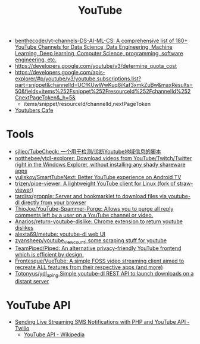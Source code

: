 :PROPERTIES:
:ID:       838983f5-6d79-4572-9988-acc10a12278d
:END:
#+title: YouTube

- [[https://github.com/benthecoder/yt-channels-DS-AI-ML-CS][benthecoder/yt-channels-DS-AI-ML-CS: A comprehensive list of 180+ YouTube Channels for Data Science, Data Engineering, Machine Learning, Deep learning, Computer Science, programming, software engineering, etc.]]
- https://developers.google.com/youtube/v3/determine_quota_cost
- https://developers.google.com/apis-explorer/#p/youtube/v3/youtube.subscriptions.list?part=snippet&channelId=UCfKUwWwKuq8iKaf3xmkZuBw&maxResults=50&fields=items%252Fsnippet%252FresourceId%252FchannelId%252CnextPageToken&_h=5&
  - items/snippet/resourceId/channelId,nextPageToken
- [[https://youtubers.cafe/][Youtubers Cafe]]

* Tools
- [[https://github.com/sjlleo/TubeCheck][sjlleo/TubeCheck: 一个用于检测/诊断Youtube地域信息的脚本]]
- [[https://github.com/notthebee/ytdl-explorer][notthebee/ytdl-explorer: Download videos from YouTube/Twitch/Twitter right in the Windows Explorer, without installing any shady shareware apps]]
- [[https://github.com/yuliskov/SmartTubeNext][yuliskov/SmartTubeNext: Better YouTube experience on Android TV]]
- [[https://github.com/trizen/pipe-viewer][trizen/pipe-viewer: A lightweight YouTube client for Linux (fork of straw-viewer)]]
- [[https://github.com/tardisx/gropple][tardisx/gropple: Server and bookmarklet to download files via youtube-dl directly from your browser]]
- [[https://github.com/ThioJoe/YouTube-Spammer-Purge][ThioJoe/YouTube-Spammer-Purge: Allows you to purge all reply comments left by a user on a YouTube channel or video.]]
- [[https://github.com/Anarios/return-youtube-dislike][Anarios/return-youtube-dislike: Chrome extension to return youtube dislikes]]
- [[https://github.com/alexta69/metube][alexta69/metube: youtube-dl web UI]]
- [[https://github.com/zyansheep/youtube_viewcount][zyansheep/youtube_viewcount: some scraping stuff for youtube]]
- [[https://github.com/TeamPiped/Piped][TeamPiped/Piped: An alternative privacy-friendly YouTube frontend which is efficient by design.]]
- [[https://github.com/Frontesque/VueTube][Frontesque/VueTube: A simple FOSS video streaming client aimed to recreate ALL features from their respective apps (and more)]]
- [[https://github.com/Totonyus/ydl_api_ng][Totonyus/ydl_api_ng Simple youtube-dl REST API to launch downloads on a distant server]]

* YouTube API

- [[https://www.twilio.com/blog/send-live-streaming-sms-notifications-php-youtube-api][Sending Live Streaming SMS Notifications with PHP and YouTube API - Twilio]]
  - [[https://en.wikipedia.org/wiki/YouTube_API][YouTube API - Wikipedia]]
